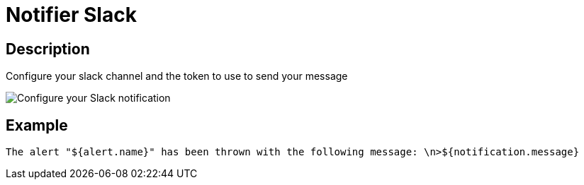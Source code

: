 = Notifier Slack
:page-sidebar: ae_sidebar
:page-permalink: ae/userguide_notifier_slack.html
:page-folder: ae/user-guide
:page-description: Gravitee Alert Engine - User Guide - Notifier - Slack
:page-toc: true
:page-keywords: Gravitee, API Platform, Alert, Alert Engine, documentation, manual, guide, reference, api
:page-layout: ae

== Description
Configure your slack channel and the token to use to send your message

image::ae/notifiers/cfg-slack.png[Configure your Slack notification]

== Example

[source,text]
----
The alert "${alert.name}" has been thrown with the following message: \n>${notification.message}
----